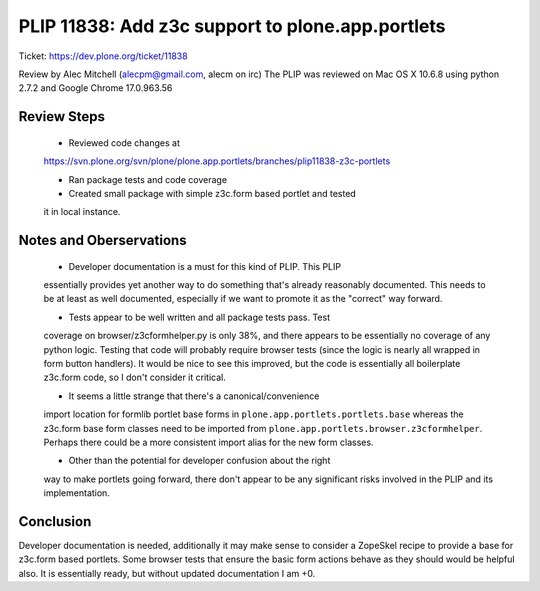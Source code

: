 PLIP 11838: Add z3c support to plone.app.portlets
========================================
Ticket: https://dev.plone.org/ticket/11838

Review by Alec Mitchell (alecpm@gmail.com, alecm on irc) The PLIP was
reviewed on Mac OS X 10.6.8 using python 2.7.2 and Google Chrome
17.0.963.56

Review Steps
------------

 - Reviewed code changes at
 https://svn.plone.org/svn/plone/plone.app.portlets/branches/plip11838-z3c-portlets

 - Ran package tests and code coverage

 - Created small package with simple z3c.form based portlet and tested
 it in local instance.


Notes and Oberservations
------------------------

 - Developer documentation is a must for this kind of PLIP.  This PLIP
 essentially provides yet another way to do something that's already
 reasonably documented.  This needs to be at least as well documented,
 especially if we want to promote it as the "correct" way forward.

 - Tests appear to be well written and all package tests pass.  Test
 coverage on browser/z3cformhelper.py is only 38%, and there appears
 to be essentially no coverage of any python logic.
 Testing that code will probably require browser tests (since the
 logic is nearly all wrapped in form button handlers).  It would be
 nice to see this improved, but the code is essentially all
 boilerplate z3c.form code, so I don't consider it critical.

 - It seems a little strange that there's a canonical/convenience
 import location for formlib portlet base forms in
 ``plone.app.portlets.portlets.base`` whereas the z3c.form base form
 classes need to be imported from
 ``plone.app.portlets.browser.z3cformhelper``.  Perhaps there could be
 a more consistent import alias for the new form classes.
 
 - Other than the potential for developer confusion about the right
 way to make portlets going forward, there don't appear to be any
 significant risks involved in the PLIP and its implementation.

Conclusion
----------

Developer documentation is needed, additionally it may make sense to
consider a ZopeSkel recipe to provide a base for z3c.form based
portlets.  Some browser tests that ensure the basic form actions
behave as they should would be helpful also.  It is essentially ready,
but without updated documentation I am +0.
